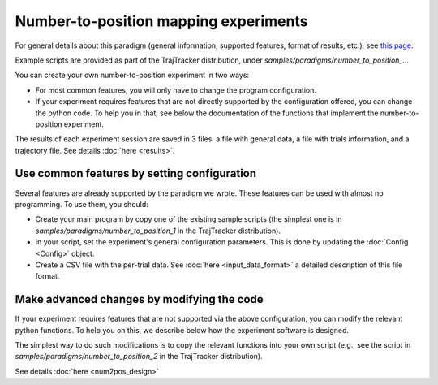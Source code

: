 
Number-to-position mapping experiments
======================================

For general details about this paradigm (general information, supported features, format of results, etc.),
see `this page <https://drordotan.wixsite.com/trajtracker/ttrk-exp-num2pos>`_.

Example scripts are provided as part of the TrajTracker distribution, under *samples/paradigms/number_to_position_...*

You can create your own number-to-position experiment in two ways:

* For most common features, you will only have to change the program configuration.

* If your experiment requires features that are not directly supported by the configuration offered,
  you can change the python code. To help you in that, see below the documentation of the functions
  that implement the number-to-position experiment.

The results of each experiment session are saved in 3 files: a file with general data, a file with
trials information, and a trajectory file. See details :doc:`here <results>`.


Use common features by setting configuration
--------------------------------------------

Several features are already supported by the paradigm we wrote. These features can be used
with almost no programming. To use them, you should:

- Create your main program by copy one of the existing sample scripts (the simplest one is in
  *samples/paradigms/number_to_position_1* in the TrajTracker distribution).
- In your script, set the experiment's general configuration parameters.
  This is done by updating the :doc:`Config <Config>` object.
- Create a CSV file with the per-trial data. See :doc:`here <input_data_format>`
  a detailed description of this file format.


Make advanced changes by modifying the code
-------------------------------------------

If your experiment requires features that are not supported via the above configuration, you can modify
the relevant python functions. To help you on this, we describe below how the experiment
software is designed.

The simplest way to do such modifications is to copy the relevant functions into your own script
(e.g., see the script in *samples/paradigms/number_to_position_2* in the TrajTracker distribution).

See details :doc:`here <num2pos_design>`
